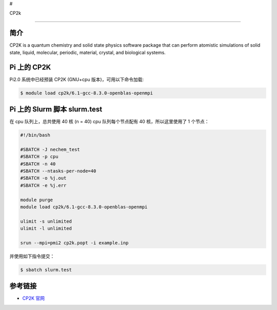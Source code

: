 #

.. raw:: html

   <center>

CP2k

.. raw:: html

   </center>

--------------

简介
----

CP2K is a quantum chemistry and solid state physics software package
that can perform atomistic simulations of solid state, liquid,
molecular, periodic, material, crystal, and biological systems.

Pi 上的 CP2K
------------

Pi2.0 系统中已经预装 CP2K (GNU+cpu 版本)，可用以下命令加载:

.. code:: bash

   $ module load cp2k/6.1-gcc-8.3.0-openblas-openmpi

Pi 上的 Slurm 脚本 slurm.test
-----------------------------

在 cpu 队列上，总共使用 40 核 (n = 40) cpu 队列每个节点配有 40
核，所以这里使用了 1 个节点：

.. code:: bash

   #!/bin/bash

   #SBATCH -J nechem_test
   #SBATCH -p cpu
   #SBATCH -n 40
   #SBATCH --ntasks-per-node=40
   #SBATCH -o %j.out
   #SBATCH -e %j.err

   module purge
   module load cp2k/6.1-gcc-8.3.0-openblas-openmpi

   ulimit -s unlimited
   ulimit -l unlimited

   srun --mpi=pmi2 cp2k.popt -i example.inp

并使用如下指令提交：

.. code:: bash

   $ sbatch slurm.test

参考链接
--------

-  `CP2K 官网 <https://manual.cp2k.org/#gsc.tab=0>`__
